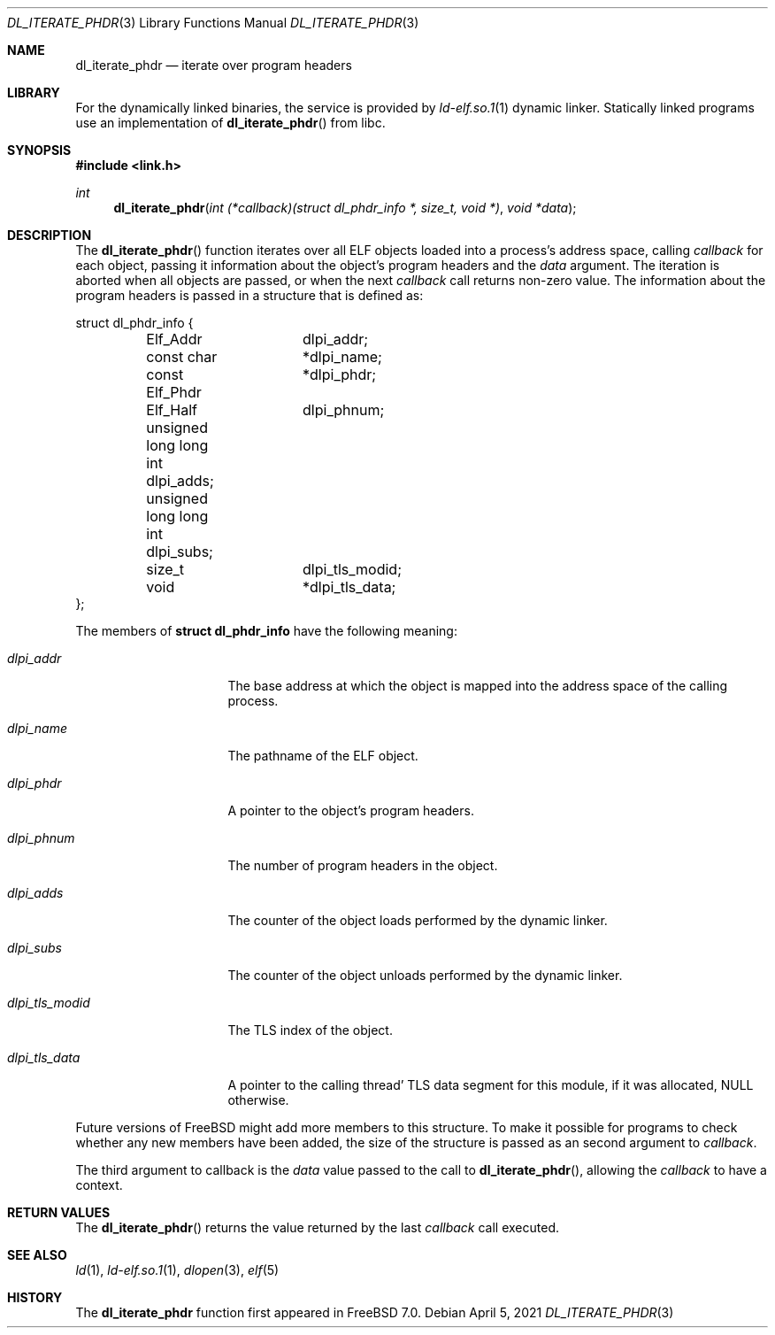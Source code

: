 .\" Copyright (c) 2005 Mark Kettenis
.\" Copyright (c) 2012 Konstantin Belousov <kib@FreeBSD.org>
.\"
.\" Permission to use, copy, modify, and distribute this software for any
.\" purpose with or without fee is hereby granted, provided that the above
.\" copyright notice and this permission notice appear in all copies.
.\"
.\" THE SOFTWARE IS PROVIDED "AS IS" AND THE AUTHOR DISCLAIMS ALL WARRANTIES
.\" WITH REGARD TO THIS SOFTWARE INCLUDING ALL IMPLIED WARRANTIES OF
.\" MERCHANTABILITY AND FITNESS. IN NO EVENT SHALL THE AUTHOR BE LIABLE FOR
.\" ANY SPECIAL, DIRECT, INDIRECT, OR CONSEQUENTIAL DAMAGES OR ANY DAMAGES
.\" WHATSOEVER RESULTING FROM LOSS OF USE, DATA OR PROFITS, WHETHER IN AN
.\" ACTION OF CONTRACT, NEGLIGENCE OR OTHER TORTIOUS ACTION, ARISING OUT OF
.\" OR IN CONNECTION WITH THE USE OR PERFORMANCE OF THIS SOFTWARE.
.\"
.\"   $OpenBSD: dl_iterate_phdr.3,v 1.3 2007/05/31 19:19:48 jmc Exp $
.\" $FreeBSD$
.Dd April 5, 2021
.Dt DL_ITERATE_PHDR 3
.Os
.Sh NAME
.Nm dl_iterate_phdr
.Nd iterate over program headers
.Sh LIBRARY
For the dynamically linked binaries, the service is provided by
.Xr ld-elf.so.1 1
dynamic linker.
Statically linked programs use an implementation of
.Fn dl_iterate_phdr
from libc.
.Sh SYNOPSIS
.In link.h
.Ft int
.Fn dl_iterate_phdr "int (*callback)(struct dl_phdr_info *, size_t, void *)" "void *data"
.Sh DESCRIPTION
The
.Fn dl_iterate_phdr
function iterates over all ELF objects loaded into a process's
address space, calling
.Fa callback
for each object, passing it information about the object's
program headers and the
.Fa data
argument.
The iteration is aborted when all objects are passed, or when the next
.Fa callback
call returns non-zero value.
The information about the program headers is passed in a structure
that is defined as:
.Bd -literal
struct dl_phdr_info {
	Elf_Addr	dlpi_addr;
	const char	*dlpi_name;
	const Elf_Phdr	*dlpi_phdr;
	Elf_Half	dlpi_phnum;
	unsigned long long int dlpi_adds;
	unsigned long long int dlpi_subs;
	size_t		dlpi_tls_modid;
	void		*dlpi_tls_data;
};
.Ed
.Pp
The members of
.Li struct dl_phdr_info
have the following meaning:
.Bl -tag -width dlpi_tls_modid
.It Fa dlpi_addr
The base address at which the object is mapped into the address
space of the calling process.
.It Fa dlpi_name
The pathname of the ELF object.
.It Fa dlpi_phdr
A pointer to the object's program headers.
.It Fa dlpi_phnum
The number of program headers in the object.
.It Fa dlpi_adds
The counter of the object loads performed by the dynamic linker.
.It Fa dlpi_subs
The counter of the object unloads performed by the dynamic linker.
.It Fa dlpi_tls_modid
The TLS index of the object.
.It Fa dlpi_tls_data
A pointer to the calling thread' TLS data segment for this module,
if it was allocated,
.Dv NULL
otherwise.
.El
.Pp
Future versions of
.Fx
might add more members to this structure.
To make it possible for programs to check whether any new members have
been added, the size of the structure is passed as an second argument to
.Fa callback .
.Pp
The third argument to callback is the
.Fa data
value passed to the call to
.Fn dl_iterate_phdr ,
allowing the
.Fa callback
to have a context.
.Sh RETURN VALUES
The
.Fn dl_iterate_phdr
returns the value returned by the last
.Fa callback
call executed.
.Sh SEE ALSO
.Xr ld 1 ,
.Xr ld-elf.so.1 1 ,
.Xr dlopen 3 ,
.Xr elf 5
.Sh HISTORY
The
.Nm
function first appeared in
.Fx 7.0 .
